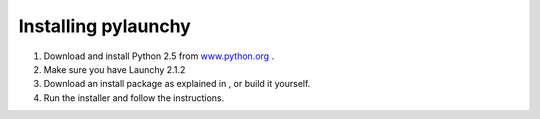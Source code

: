 .. _install:

Installing pylaunchy
=====================
1. Download and install Python 2.5 from `www.python.org <http://www.python.org>`_ .
2. Make sure you have Launchy 2.1.2
3. Download an install package as explained in , or build it yourself.
4. Run the installer and follow the instructions.
